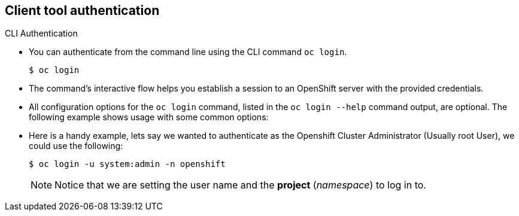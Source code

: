 == Client tool authentication
:noaudio:

.CLI Authentication

* You can authenticate from the command line using the CLI command `oc login`.
+
----
$ oc login
----

* The command's interactive flow helps you establish a session to an OpenShift
server with the provided credentials.

* All configuration options for the `oc login` command, listed in the `oc login
--help` command output, are optional. The following example shows usage with
some common options:

* Here is a handy example, lets say we wanted to authenticate as the Openshift
Cluster Administrator (Usually root User), we could use the following:
+
----
$ oc login -u system:admin -n openshift
----
NOTE: Notice that we are setting the user name and the *project* (_namespace_)
to log in to.


ifdef::showscript[]

=== Transcript


endif::showscript[]


